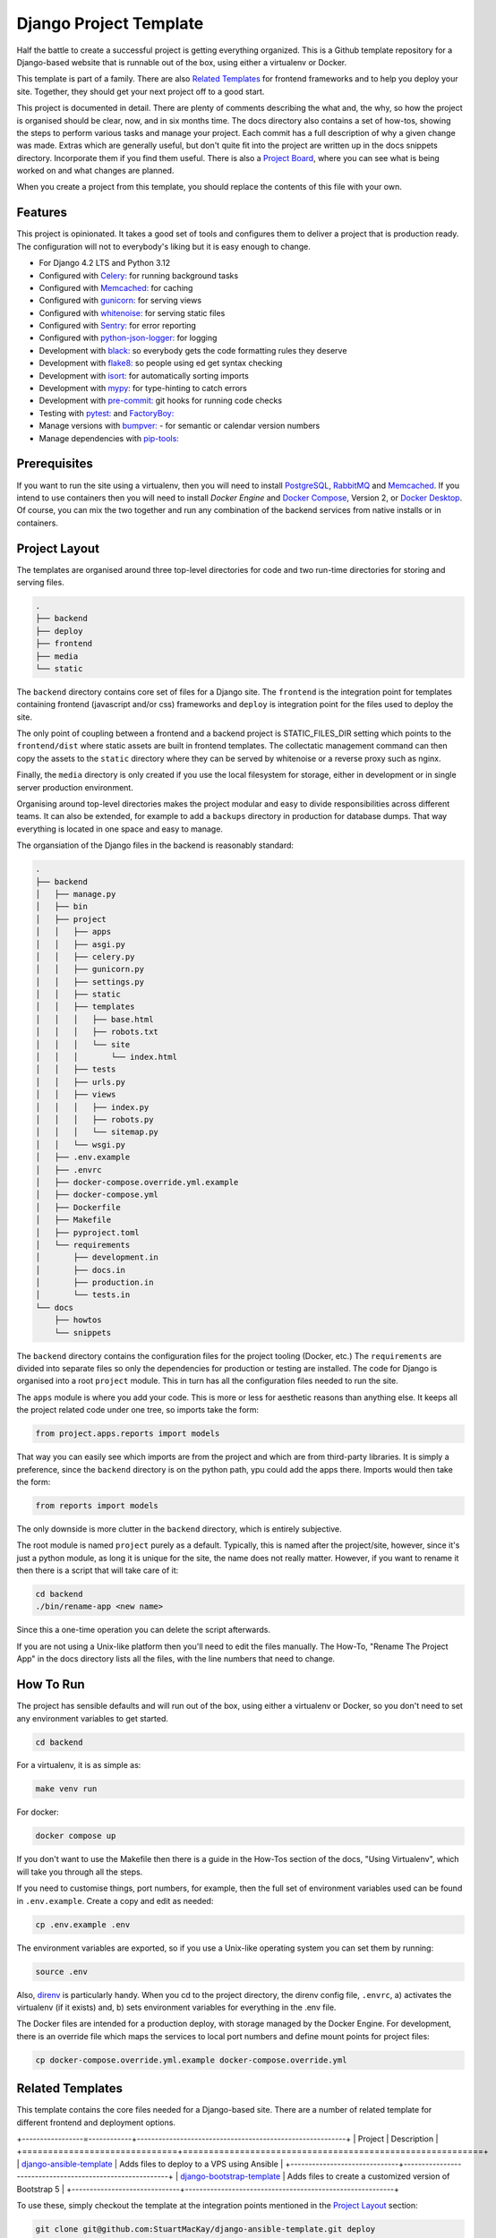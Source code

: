 =======================
Django Project Template
=======================
Half the battle to create a successful project is getting everything
organized. This is a Github template repository for a Django-based website
that is runnable out of the box, using either a virtualenv or Docker.

This template is part of a family. There are  also `Related Templates`_ for
frontend frameworks and to help you deploy your site. Together, they should
get your next project off to a good start.

This project is documented in detail. There are plenty of comments describing
the what and, the why, so how the project is organised should be clear, now,
and in six months time. The docs directory also contains a set of how-tos,
showing the steps to perform various tasks and manage your project. Each
commit has a full description of why a given change was made. Extras which
are generally useful, but don't quite fit into the project are written up
in the docs snippets directory. Incorporate them if you find them useful.
There is also a `Project Board`_, where you can see what is being worked
on and what changes are planned.

.. _Project Board: https://github.com/users/StuartMacKay/projects/2

When you create a project from this template, you should replace the contents
of this file with your own.

Features
--------
This project is opinionated. It takes a good set of tools and configures them
to deliver a project that is production ready. The configuration will not to
everybody's liking but it is easy enough to change.

* For Django 4.2 LTS and Python 3.12
* Configured with `Celery: <https://docs.celeryq.dev/en/stable/>`_ for running background tasks
* Configured with `Memcached: <https://memcached.org/>`_ for caching
* Configured with `gunicorn: <https://gunicorn.org/>`_ for serving views
* Configured with `whitenoise: <//https://github.com/evansd/whitenoise>`_ for serving static files
* Configured with `Sentry: <https://sentry.io/>`_ for error reporting
* Configured with `python-json-logger: <https://github.com/madzak/python-json-logger>`_ for logging
* Development with `black: <https://github.com/psf/black>`_ so everybody gets the code formatting rules they deserve
* Development with `flake8: <https://flake8.pycqa.org/en/latest/>`_ so people using ed get syntax checking
* Development with `isort: <https://pycqa.github.io/isort/>`_ for automatically sorting imports
* Development with `mypy: <https://mypy-lang.org/>`_ for type-hinting to catch errors
* Development with `pre-commit: <https://pre-commit.com/>`_ git hooks for running code checks
* Testing with `pytest: <https://docs.pytest.org/>`_ and `FactoryBoy: <https://factoryboy.readthedocs.io/en/stable/>`_
* Manage versions with `bumpver: <https://github.com/mbarkhau/bumpver>`_ - for semantic or calendar version numbers
* Manage dependencies with `pip-tools: <https://github.com/jazzband/pip-tools>`_

Prerequisites
-------------
If you want to run the site using a virtualenv, then you will need to install
`PostgreSQL`_, `RabbitMQ`_ and `Memcached`_. If you intend to use containers
then you will need to install `Docker Engine` and `Docker Compose`_, Version 2,
or `Docker Desktop`_.  Of course, you can mix the two together and run any
combination of the backend services from native installs or in containers.

.. _PostgreSQL: https://www.postgresql.org/download/
.. _RabbitMQ: https://www.rabbitmq.com/download.html
.. _Memcached: https://memcached.org/downloads
.. _Docker Engine: https://docs.docker.com/engine/
.. _Docker Compose: https://github.com/docker/compose
.. _Docker Desktop: https://docs.docker.com/desktop/

Project Layout
--------------
The templates are organised around three top-level directories for code and
two run-time directories for storing and serving files.

..  code-block:: shell

    .
    ├── backend
    ├── deploy
    ├── frontend
    ├── media
    └── static

The ``backend`` directory contains core set of files for a Django site. The
``frontend`` is the integration point for templates containing frontend
(javascript and/or css) frameworks and ``deploy`` is integration point for
the files used to deploy the site.

The only point of coupling between a frontend and a backend project is
STATIC_FILES_DIR setting which points to the ``frontend/dist`` where static
assets are built in frontend templates. The collectatic management command
can then copy the assets to the ``static`` directory where they can be served
by whitenoise or a reverse proxy such as nginx.

Finally, the ``media`` directory is only created if you use the local
filesystem for storage, either in development or in single server production
environment.

Organising around top-level directories makes the project modular and easy to
divide responsibilities across different teams. It can also be extended, for
example to add a ``backups`` directory in production for database dumps. That
way everything is located in one space and easy to manage.

The organsiation of the Django files in the backend is reasonably standard:

..  code-block:: shell

    .
    ├── backend
    │   ├── manage.py
    │   ├── bin
    │   ├── project
    │   │   ├── apps
    │   │   ├── asgi.py
    │   │   ├── celery.py
    │   │   ├── gunicorn.py
    │   │   ├── settings.py
    │   │   ├── static
    │   │   ├── templates
    │   │   │   ├── base.html
    │   │   │   ├── robots.txt
    │   │   │   └── site
    │   │   │       └── index.html
    │   │   ├── tests
    │   │   ├── urls.py
    │   │   ├── views
    │   │   │   ├── index.py
    │   │   │   ├── robots.py
    │   │   │   └── sitemap.py
    │   │   └── wsgi.py
    │   ├── .env.example
    │   ├── .envrc
    │   ├── docker-compose.override.yml.example
    │   ├── docker-compose.yml
    │   ├── Dockerfile
    │   ├── Makefile
    │   ├── pyproject.toml
    │   └── requirements
    │       ├── development.in
    │       ├── docs.in
    │       ├── production.in
    │       └── tests.in
    └── docs
        ├── howtos
        └── snippets

The ``backend`` directory contains the configuration files for the project
tooling (Docker, etc.) The ``requirements`` are divided into separate files
so only the dependencies for production or testing are installed. The code
for Django is organised into a root ``project`` module. This in turn has
all the configuration files needed to run the site.

The ``apps`` module is where you add your code. This is more or less for
aesthetic reasons than anything else. It keeps all the project related
code under one tree, so imports take the form:

..  code-block:: python

    from project.apps.reports import models

That way you can easily see which imports are from the project and which
are from third-party libraries. It is simply a preference, since the
``backend`` directory is on the python path, ypu could add the apps there.
Imports would then take the form:

..  code-block:: python

    from reports import models

The only downside is more clutter in the ``backend`` directory, which is
entirely subjective.

The root module is named ``project`` purely as a default. Typically, this is
named after the project/site, however, since it's just a python module, as long
it is unique for the site, the name does not really matter. However, if you want
to rename it then there is a script that will take care of it:

..  code-block:: shell

    cd backend
    ./bin/rename-app <new name>

Since this a one-time operation you can delete the script afterwards.

If you are not using a Unix-like platform then you'll need to edit the files
manually. The How-To, "Rename The Project App" in the docs directory lists
all the files, with the line numbers that need to change.

How To Run
----------
The project has sensible defaults and will run out of the box, using either
a virtualenv or Docker, so you don't need to set any environment variables
to get started.

..  code-block:: shell

    cd backend

For a virtualenv, it is as simple as:

..  code-block:: shell

    make venv run

For docker:

..  code-block:: shell

    docker compose up

If you don't want to use the Makefile then there is a guide in the How-Tos
section of the docs, "Using Virtualenv", which will take you through all
the steps.

If you need to customise things, port numbers, for example, then the full
set of environment variables used can be found in ``.env.example``. Create
a copy and edit as needed:

..  code-block::

    cp .env.example .env

The environment variables are exported, so if you use a Unix-like operating
system you can set them by running:

..  code-block::

    source .env

Also, `direnv`_ is particularly handy. When you cd to the project directory,
the direnv config file, ``.envrc``, a) activates the virtualenv (if it exists)
and, b) sets environment variables for everything in the .env file.

.. _direnv: https://direnv.net/

The Docker files are intended for a production deploy, with storage managed
by the Docker Engine. For development, there is an override file which maps
the services to local port numbers and define mount points for project files:

..  code-block::

    cp docker-compose.override.yml.example docker-compose.override.yml

Related Templates
-----------------
This template contains the core files needed for a Django-based site. There
are a number of related template for different frontend and deployment options.

+-----------------=------------+----------------------------------------------------------+
| Project                      | Description                                              |
+==============================+==========================================================+
| `django-ansible-template`_   | Adds files to deploy to a VPS using Ansible              |
+------------------------------+----------------------------------------------------------+
| `django-bootstrap-template`_ | Adds files to create a customized version of Bootstrap 5 |
+------------------------------+----------------------------------------------------------+

To use these, simply checkout the template at the integration points mentioned
in the `Project Layout`_ section:

..  code-block::

    git clone git@github.com:StuartMacKay/django-ansible-template.git deploy
    git clone git@github.com:StuartMacKay/django-template-template.git frontend

Incidentally, if you are looking for a template to create a project for a reusable
Django app, then take a look at `django-app-template`_

.. _django-ansible-template: https://github.com/StuartMacKay/django-ansible-template
.. _django-bootstrap-template: https://github.com/StuartMacKay/django-bootstrap-template
.. _django-app-template: https://github.com/StuartMacKay/django-app-template

Acknowledgements
----------------
The production Docker files were based on Nick Janetakis' rather excellent
`docker-django-example`_, with a few tweaks, of course. His `Docker Tips`_
are packed with interesting and useful information. Highly recommended (not
affiliated, just grateful).

.. _docker-django-example: https://github.com/nickjj/docker-django-example/
.. _Docker Tips: https://nickjanetakis.com/blog/tag/docker-tips-tricks-and-tutorials
